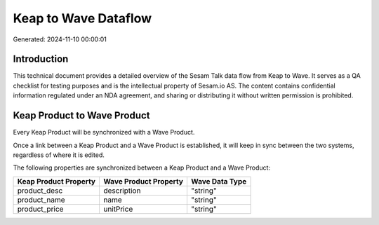 =====================
Keap to Wave Dataflow
=====================

Generated: 2024-11-10 00:00:01

Introduction
------------

This technical document provides a detailed overview of the Sesam Talk data flow from Keap to Wave. It serves as a QA checklist for testing purposes and is the intellectual property of Sesam.io AS. The content contains confidential information regulated under an NDA agreement, and sharing or distributing it without written permission is prohibited.

Keap Product to Wave Product
----------------------------
Every Keap Product will be synchronized with a Wave Product.

Once a link between a Keap Product and a Wave Product is established, it will keep in sync between the two systems, regardless of where it is edited.

The following properties are synchronized between a Keap Product and a Wave Product:

.. list-table::
   :header-rows: 1

   * - Keap Product Property
     - Wave Product Property
     - Wave Data Type
   * - product_desc
     - description
     - "string"
   * - product_name
     - name
     - "string"
   * - product_price
     - unitPrice
     - "string"

